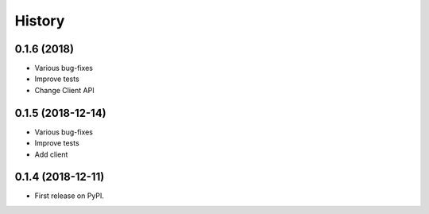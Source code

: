 =======
History
=======

0.1.6 (2018)
------------------

* Various bug-fixes
* Improve tests
* Change Client API

0.1.5 (2018-12-14)
------------------

* Various bug-fixes
* Improve tests
* Add client

0.1.4 (2018-12-11)
------------------

* First release on PyPI.
